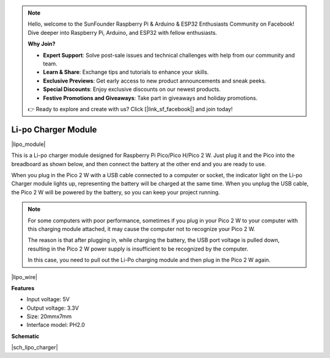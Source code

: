 .. note::

    Hello, welcome to the SunFounder Raspberry Pi & Arduino & ESP32 Enthusiasts Community on Facebook! Dive deeper into Raspberry Pi, Arduino, and ESP32 with fellow enthusiasts.

    **Why Join?**

    - **Expert Support**: Solve post-sale issues and technical challenges with help from our community and team.
    - **Learn & Share**: Exchange tips and tutorials to enhance your skills.
    - **Exclusive Previews**: Get early access to new product announcements and sneak peeks.
    - **Special Discounts**: Enjoy exclusive discounts on our newest products.
    - **Festive Promotions and Giveaways**: Take part in giveaways and holiday promotions.

    👉 Ready to explore and create with us? Click [|link_sf_facebook|] and join today!

.. _cpn_lipo_charger:

Li-po Charger Module
=================================================


|lipo_module|

This is a Li-po charger module designed for Raspberry Pi Pico/Pico H/Pico 2 W. Just plug it and the Pico into the breadboard as shown below, and then connect the battery at the other end and you are ready to use.

When you plug in the Pico 2 W with a USB cable connected to a computer or socket, the indicator light on the Li-po Charger module lights up, representing the battery will be charged at the same time. When you unplug the USB cable, the Pico 2 W will be powered by the battery, so you can keep your project running.


.. note::
    For some computers with poor performance, sometimes if you plug in your Pico 2 W to your computer with this charging module attached, it may cause the computer not to recognize your Pico 2 W.

    The reason is that after plugging in, while charging the battery, the USB port voltage is pulled down, resulting in the Pico 2 W power supply is insufficient to be recognized by the computer.
    
    In this case, you need to pull out the Li-Po charging module and then plug in the Pico 2 W again.

|lipo_wire|

**Features**

* Input voltage: 5V
* Output voltage: 3.3V
* Size: 20mmx7mm
* Interface model: PH2.0



**Schematic**

|sch_lipo_charger|